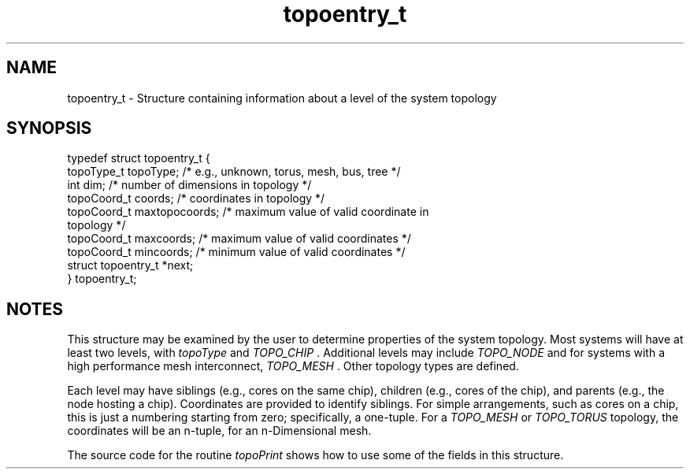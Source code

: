 .TH topoentry_t 3 "4/23/2018" " " ""
.SH NAME
topoentry_t \-  Structure containing information about a level of the system topology 
.SH SYNOPSIS
.nf
typedef struct topoentry_t {
topoType_t  topoType;      /* e.g., unknown, torus, mesh, bus, tree */
int         dim;           /* number of dimensions in topology */
topoCoord_t coords;        /* coordinates in topology */
topoCoord_t maxtopocoords; /* maximum value of valid coordinate in
topology */
topoCoord_t maxcoords;     /* maximum value of valid coordinates */
topoCoord_t mincoords;     /* minimum value of valid coordinates */
struct topoentry_t *next;
} topoentry_t;
.fi
.SH NOTES
This structure may be examined by the user to determine properties of the
system topology.  Most systems will have at least two levels, with 
.I topoType
'TOPO_CORE
and 
.I TOPO_CHIP
\&.
Additional levels may include 
.I TOPO_NODE
and
for systems with a high performance mesh interconnect, 
.I TOPO_MESH
\&.
Other
topology types are defined.

Each level may have siblings (e.g., cores on the same chip), children
(e.g., cores of the chip), and parents (e.g., the node hosting a chip).
Coordinates are provided to identify siblings.  For simple arrangements,
such as cores on a chip, this is just a numbering starting from zero;
specifically, a one-tuple.  For a 
.I TOPO_MESH
or 
.I TOPO_TORUS
topology,
the coordinates will be an n-tuple, for an n-Dimensional mesh.

The source code for the routine 
.I topoPrint
shows how to use some of the
fields in this structure.
